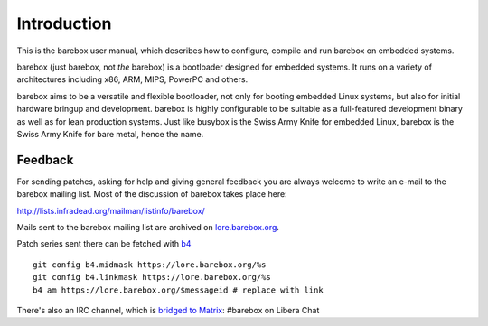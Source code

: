 Introduction
============

This is the barebox user manual, which describes how to configure, compile
and run barebox on embedded systems.

barebox (just barebox, not *the* barebox) is a bootloader designed for
embedded systems. It runs on a variety of architectures including
x86, ARM, MIPS, PowerPC and others.

barebox aims to be a versatile and flexible bootloader, not only for
booting embedded Linux systems, but also for initial hardware bringup and
development. barebox is highly configurable to be suitable as a full-featured
development binary as well as for lean production systems.
Just like busybox is the Swiss Army Knife for embedded Linux,
barebox is the Swiss Army Knife for bare metal, hence the name.

.. _feedback:

Feedback
--------

For sending patches, asking for help and giving general feedback you are
always welcome to write an e-mail to the barebox mailing list. Most of the
discussion of barebox takes place here:

http://lists.infradead.org/mailman/listinfo/barebox/

Mails sent to the barebox mailing list are archived on
`lore.barebox.org <https://lore.barebox.org/barebox/>`_.

Patch series sent there can be fetched with `b4 <https://pypi.org/project/b4/>`_ ::

   git config b4.midmask https://lore.barebox.org/%s
   git config b4.linkmask https://lore.barebox.org/%s
   b4 am https://lore.barebox.org/$messageid # replace with link

There's also an IRC channel, which is
`bridged to Matrix  <https://app.element.io/#/room/#barebox:matrix.org>`_:
#barebox on Libera Chat
